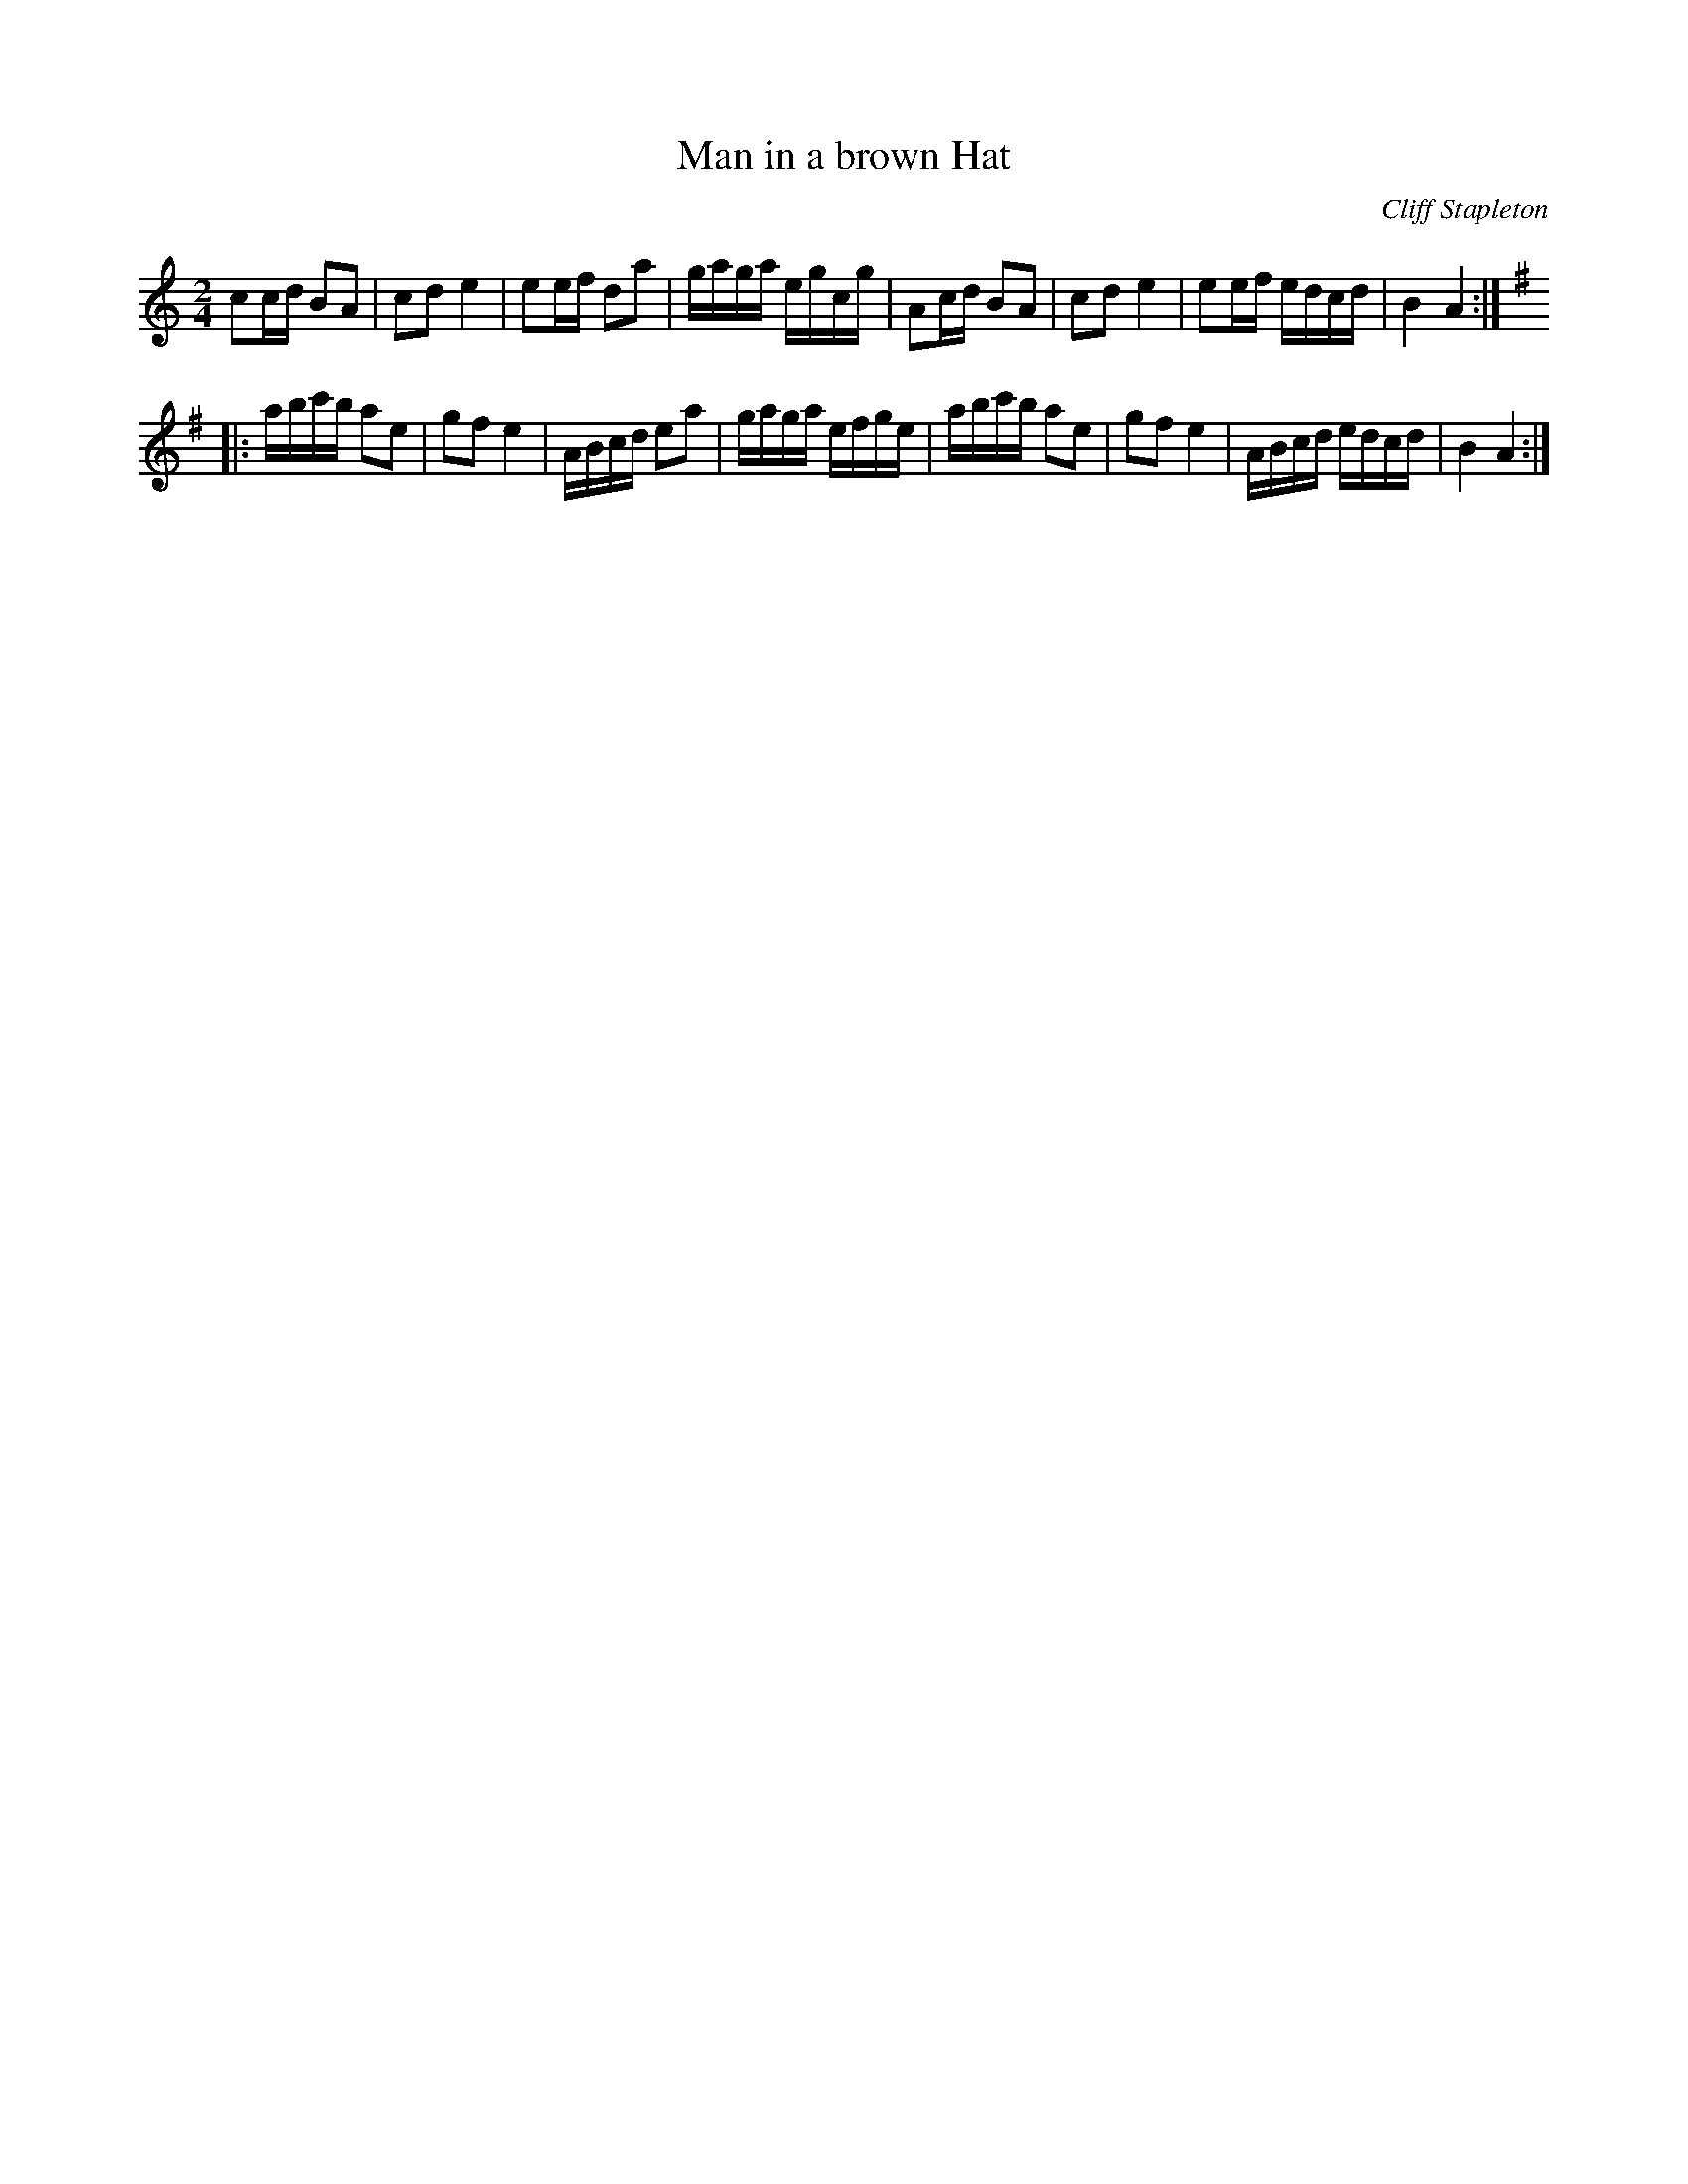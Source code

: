X:187
T:Man in a brown Hat
C:Cliff Stapleton
R:reel
M:2/4
L:1/16
K:Am
c2cd B2A2 | c2d2e4 | e2ef d2a2 | gaga egcg | A2cd B2A2 | c2d2e4 | e2ef edcd | B4A4 :|
K:Em
|: abc'b a2e2 | g2f2e4 | ABcd e2a2 | gaga efge | abc'b a2e2 | g2f2e4 | ABcd edcd | B4A4 :|
